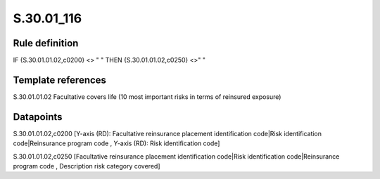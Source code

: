 ===========
S.30.01_116
===========

Rule definition
---------------

IF {S.30.01.01.02,c0200} <> " " THEN  {S.30.01.01.02,c0250} <>" "


Template references
-------------------

S.30.01.01.02 Facultative covers life (10 most important risks in terms of reinsured exposure)


Datapoints
----------

S.30.01.01.02,c0200 [Y-axis (RD): Facultative reinsurance placement identification code|Risk identification code|Reinsurance program code , Y-axis (RD): Risk identification code]

S.30.01.01.02,c0250 [Facultative reinsurance placement identification code|Risk identification code|Reinsurance program code , Description risk category covered]



